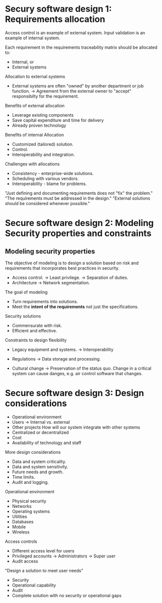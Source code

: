 * Secury software design 1: Requirements allocation

Access control is an example of external system.
Input validation is an example of internal system.

Each requirement in the requirements traceability matrix should be allocated to:
- Internal, or
- External systems

Allocation to external systems
- External systems are often "owned" by another department or job function.
  -> Agreement from the external owner to "accept" responsibilty for the requirement.

Benefits of external allocation
- Leverage existing components
- Save capital expenditure and time for delivery
- Already proven technology

Benefits of internal Allocation
- Customized (tailored) solution.
- Control.
- Interoperability and integration.

Challenges with allocations
- Consistency - enterprise-wide solutions.
- Scheduling with various vendors.
- Interoperability - blame for problems.

"Just defining and documenting requirements does not "fix" the problem."
"The requirements must be addressed in the design."
"External solutions should be considered whenever possible."

* Secure software design 2: Modeling Security properties and constraints

** Modeling security properties

The objective of modeling is to design a solution based on risk and requirements that incorporates best practices in security.
- Access control.
  -> Least privilege.
  -> Separation of duties.
- Architecture
  -> Network segmentation.

The goal of modeling
- Turn requirements into solutions.
- Meet the *intent of the requirements* not just the specifications.

Security solutions
- Commensurate with risk.
- Efficient and effective.

Constraints to design flexibility
- Legacy equipment and systems.
  -> Interoperability

- Regulations
  -> Data storage and processing.

- Cultural change
  -> Preservation of the status quo. Change in a critical system can cause danges, e.g. air control software that changes.

* Secure software design 3: Design considerations

- Operational environment
- Users
  -> Internal vs. external
- Other projects
  How will our system integrate with other systems
- Centralized or decentralized
- Cost
- Availability of technology and staff

More design considerations

- Data and system criticality.
- Data and system sensitivity.
- Future needs and growth.
- Time limits.
- Audit and logging.

Operational environment
- Physical security
- Networks
- Operating systems
- Utilities
- Databases
- Mobile
- Wireless

Access controls
- Different access level for users
- Privileged accounts
  -> Administrators
  -> Super user
- Audit access

"Design a solution to meet user needs"
- Security
- Operational capability
- Audit
- Complete solution with no security or operational gaps


